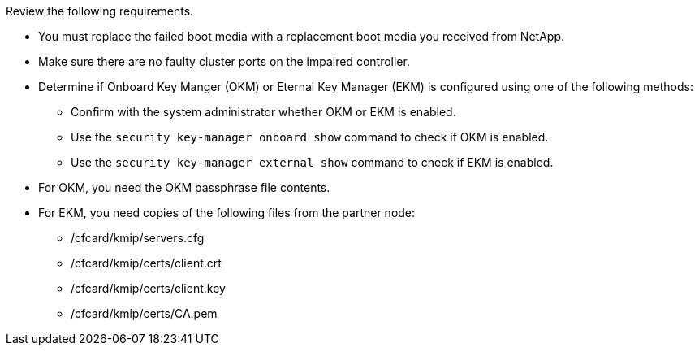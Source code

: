 Review the following requirements.


* You must replace the failed boot media with a replacement boot media you received from NetApp.
* Make sure there are no faulty cluster ports on the impaired controller.
* Determine if Onboard Key Manger (OKM) or Eternal Key Manager (EKM) is configured using one of the following methods:
** Confirm with the system administrator whether OKM or EKM is enabled.
** Use the `security key-manager onboard show` command to check if OKM is enabled.
** Use the `security key-manager external show` command to check if EKM is enabled.
* For OKM, you need the OKM passphrase file contents.
* For EKM, you need copies of the following files from the partner node:
** /cfcard/kmip/servers.cfg
** /cfcard/kmip/certs/client.crt
** /cfcard/kmip/certs/client.key
** /cfcard/kmip/certs/CA.pem
